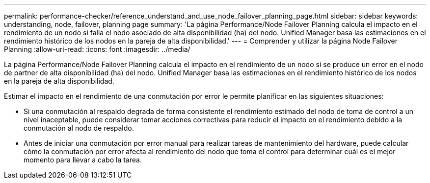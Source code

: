 ---
permalink: performance-checker/reference_understand_and_use_node_failover_planning_page.html 
sidebar: sidebar 
keywords: understanding, node, failover, planning page 
summary: 'La página Performance/Node Failover Planning calcula el impacto en el rendimiento de un nodo si falla el nodo asociado de alta disponibilidad (ha) del nodo. Unified Manager basa las estimaciones en el rendimiento histórico de los nodos en la pareja de alta disponibilidad.' 
---
= Comprender y utilizar la página Node Failover Planning
:allow-uri-read: 
:icons: font
:imagesdir: ../media/


[role="lead"]
La página Performance/Node Failover Planning calcula el impacto en el rendimiento de un nodo si se produce un error en el nodo de partner de alta disponibilidad (ha) del nodo. Unified Manager basa las estimaciones en el rendimiento histórico de los nodos en la pareja de alta disponibilidad.

Estimar el impacto en el rendimiento de una conmutación por error le permite planificar en las siguientes situaciones:

* Si una conmutación al respaldo degrada de forma consistente el rendimiento estimado del nodo de toma de control a un nivel inaceptable, puede considerar tomar acciones correctivas para reducir el impacto en el rendimiento debido a la conmutación al nodo de respaldo.
* Antes de iniciar una conmutación por error manual para realizar tareas de mantenimiento del hardware, puede calcular cómo la conmutación por error afecta al rendimiento del nodo que toma el control para determinar cuál es el mejor momento para llevar a cabo la tarea.

